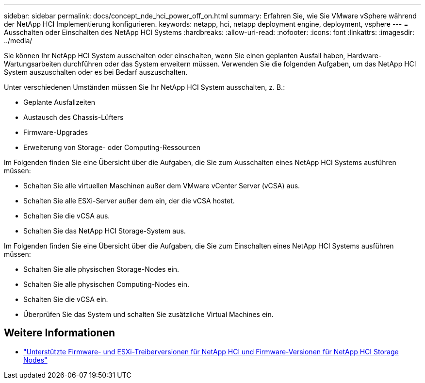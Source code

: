 ---
sidebar: sidebar 
permalink: docs/concept_nde_hci_power_off_on.html 
summary: Erfahren Sie, wie Sie VMware vSphere während der NetApp HCI Implementierung konfigurieren. 
keywords: netapp, hci, netapp deployment engine, deployment, vsphere 
---
= Ausschalten oder Einschalten des NetApp HCI Systems
:hardbreaks:
:allow-uri-read: 
:nofooter: 
:icons: font
:linkattrs: 
:imagesdir: ../media/


[role="lead"]
Sie können Ihr NetApp HCI System ausschalten oder einschalten, wenn Sie einen geplanten Ausfall haben, Hardware-Wartungsarbeiten durchführen oder das System erweitern müssen. Verwenden Sie die folgenden Aufgaben, um das NetApp HCI System auszuschalten oder es bei Bedarf auszuschalten.

Unter verschiedenen Umständen müssen Sie Ihr NetApp HCI System ausschalten, z. B.:

* Geplante Ausfallzeiten
* Austausch des Chassis-Lüfters
* Firmware-Upgrades
* Erweiterung von Storage- oder Computing-Ressourcen


Im Folgenden finden Sie eine Übersicht über die Aufgaben, die Sie zum Ausschalten eines NetApp HCI Systems ausführen müssen:

* Schalten Sie alle virtuellen Maschinen außer dem VMware vCenter Server (vCSA) aus.
* Schalten Sie alle ESXi-Server außer dem ein, der die vCSA hostet.
* Schalten Sie die vCSA aus.
* Schalten Sie das NetApp HCI Storage-System aus.


Im Folgenden finden Sie eine Übersicht über die Aufgaben, die Sie zum Einschalten eines NetApp HCI Systems ausführen müssen:

* Schalten Sie alle physischen Storage-Nodes ein.
* Schalten Sie alle physischen Computing-Nodes ein.
* Schalten Sie die vCSA ein.
* Überprüfen Sie das System und schalten Sie zusätzliche Virtual Machines ein.


[discrete]
== Weitere Informationen

* link:firmware_driver_versions.html["Unterstützte Firmware- und ESXi-Treiberversionen für NetApp HCI und Firmware-Versionen für NetApp HCI Storage Nodes"]

